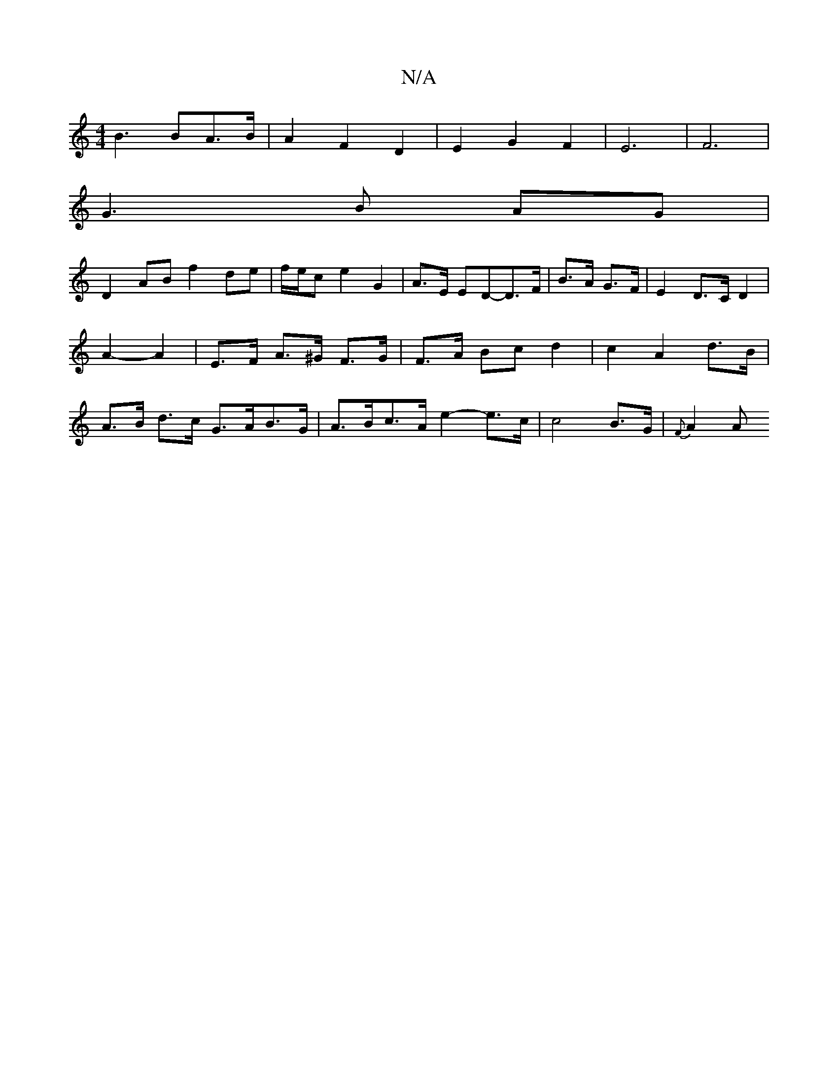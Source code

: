 X:1
T:N/A
M:4/4
R:N/A
K:Cmajor
B3 BA>B | A2 F2 D2 | E2 G2 F2|E6-|F6|
G3B AG|
D2AB f2 de|f/e/c e2 G2|A>E ED-D>F|B>A G>F | E2 D>C D2 | A2- A2 |E>F A>^G F>G | F>A Bc d2 | c2 A2 d>B | A>B d>c G>AB>G | A>Bc>A e2- e>c | c4 B>G | {F}A2 A<